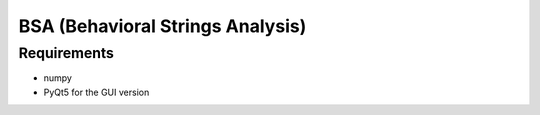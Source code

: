 =================================
BSA (Behavioral Strings Analysis)
=================================

Requirements
============

* numpy
* PyQt5 for the GUI version
